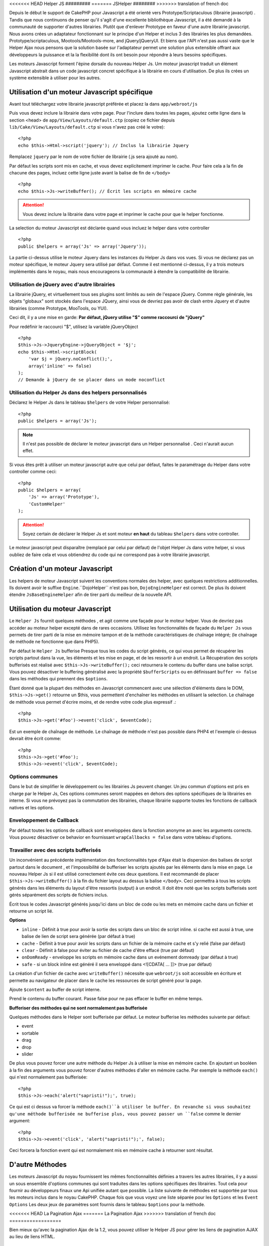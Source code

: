 <<<<<<< HEAD
Helper JS
#########
=======
JSHelper
########
>>>>>>> translation of french doc

.. php:class:: Helper Js(View $view, array $settings = array())

Depuis le début le support de CakePHP pour Javascript a été
orienté vers  Prototype/Scriptaculous (librairie javascript) . 
Tandis que nous continuons de penser qu'il s'agit d'une excellente 
bibliothèque Javascript, il a été demandé à la communauté de
supporter d'autres librairies. Plutôt que d'enlever Prototype en faveur
d'une autre librairie javascript. Nous avons crées un adaptateur fonctionnant
sur le principe d'un Helper et inclus 3 des librairies les plus demandées.
Prototype/scriptaculous, Mootools/Mootools-more, and jQuery/jQueryUI.
Et biens que l'API n'est pas aussi vaste que le Helper Ajax nous 
pensons que la solution basée sur l'adaptateur permet une solution
plus extensible offrant aux développeurs la puissance et la
la flexibilité dont ils ont besoin pour répondre à leurs besoins spécifiques.

Les moteurs Javascript forment l'épine dorsale du nouveau Helper Js.
Um moteur javascript traduit un élément Javascript abstrait dans
un code javascript concret spécifique à la librairie en cours 
d'utilisation. De plus ils crées un système extensible à utiliser
pour les autres.

Utilisation d'un moteur Javascript spécifique
=============================================

Avant tout téléchargez votre librairie javascript préférée et placez la
dans ``app/webroot/js``

Puis vous devez inclure la librairie dans votre page. Pour l'inclure
dans toutes les pages, ajoutez cette ligne dans la section <head>
de ``app/View/Layouts/default.ctp`` (copiez ce fichier depuis
``lib/Cake/View/Layouts/default.ctp`` si vous n'avez pas créé le votre)::

    <?php
    echo $this->Html->script('jquery'); // Inclus la librairie Jquery

Remplacez ``jquery`` par le nom de votre fichier de librairie (.js sera
ajouté au nom).

Par défaut les scripts sont mis en cache, et vous devez explicitement
imprimer le cache. Pour faire cela a la fin de chacune des pages, incluez
cette ligne juste avant la balise de fin de ``</body>`` ::

    <?php
    echo $this->Js->writeBuffer(); // Écrit les scripts en mémoire cache

.. attention::

    Vous devez inclure la librairie dans votre page et imprimer le cache
    pour que le helper fonctionne.

La selection du moteur Javascript est déclarée quand vous incluez le 
helper dans votre controller ::

    <?php
    public $helpers = array('Js' => array('Jquery'));

La partie ci-dessus utilise le moteur Jquery dans les instances 
du Helper Js dans vos vues. Si vous ne déclarez pas un moteur 
spécifique, le moteur Jquery sera utilisé par défaut. Comme il est
mentionné ci-dessus, il y a trois moteurs implémentés dans le noyau, 
mais nous encourageons la communauté à étendre la compatibilité
de librairie. 


Utilisation de jQuery avec d'autre librairies
---------------------------------------------

La librairie jQuery, et virtuellement tous ses plugins sont limités
au sein de l'espace jQuery. Comme règle générale, les objets
"globaux" sont stockés dans l'espace JQuery, ainsi vous de devriez
pas avoir de clash entre Jquery et d'autre librairies 
(comme Prototype, MooTools, ou YUI).

Ceci dit, il y a une mise en garde:
**Par défaut, jQuery utilise "$" comme raccourci de "jQuery"**

Pour redéfinir le raccourci "$", utilisez la variable jQueryObject ::

    <?php
    $this->Js->JqueryEngine->jQueryObject = '$j';
    echo $this->Html->scriptBlock(
        'var $j = jQuery.noConflict();', 
        array('inline' => false)
    );
    // Demande à jQuery de se placer dans un mode noconflict

Utilisation du Helper Js dans des helpers personnalisés
-------------------------------------------------------

Déclarez le Helper Js dans le tableau ``$helpers`` de votre 
Helper personnalisé::

    <?php
    public $helpers = array('Js');

.. note::

    Il n'est pas possible de déclarer le moteur javascript dans un 
    Helper personnalisé . Ceci n'aurait aucun effet.

Si vous êtes prêt à utiliser un moteur javascript autre que celui
par défaut, faites le paramétrage du Helper dans votre controller
comme ceci::

    <?php
    public $helpers = array(
        'Js' => array('Prototype'),
        'CustomHelper'
    );


.. attention::

    Soyez certain de déclarer le Helper Js  et sont moteur **en haut** 
    du tableau ``$helpers`` dans votre controller.

Le moteur javascript peut disparaître (remplacé par celui par défaut)
de l'objet Helper Js dans votre helper, si vous oubliez de faire cela
et vous obtiendrez du code qui ne correspond pas à votre 
librairie javascript.

Création d'un moteur Javascript
===============================

Les helpers de moteur Javascript suivent les conventions normales
des helper, avec quelques restrictions additionnelles. Ils doivent avoir
le suffixe ``Engine``.``DojoHelper`` n'est pas bon, ``DojoEngineHelper``
est correct. De plus ils doivent étendre ``JsBaseEngineHelper`` afin
de tirer parti du meilleur de la nouvelle API. 

Utilisation du moteur Javascript
================================

Le ``Helper Js`` fournit quelques méthodes , et agit 
comme une façade pour le moteur helper. Vous de devriez pas
accéder au moteur helper excepté dans de rares occasions.
Utilisez les fonctionnalités de façade du ``Helper Js``
vous permets de tirer parti de la mise en mémoire tampon et 
de la méthode caractéristiques de chaînage 
intégré; (le chaînage de méthode ne fonctionne que dans PHP5).

Par défaut le ``Helper Js`` bufferise  Presque tous les codes du 
script générés, ce qui vous permet de récupérer les scripts partout
dans la vue, les éléments  et les mise en page, et de les ressortir
à un endroit.  La Récupération des scripts bufferisés est réalisé
avec ``$this->Js->writeBuffer();`` ceci retournera le contenu
du buffer dans une balise script. Vous pouvez désactiver le 
buffering généralisé avec la propriété  ``$bufferScripts`` ou en
définissant ``buffer => false`` dans les méthodes qui prennent
des ``$options``.

Étant donné que la plupart des méthodes en Javascript commencent
avec une sélection d'éléments dans le DOM, ``$this->Js->get()`` 
retourne un $this, vous permettent d'enchaîner les méthodes en 
utilisant la selection.  Le chaînage de méthode vous permet 
d'écrire moins, et de rendre votre code plus expressif .::
 
    <?php
    $this->Js->get('#foo')->event('click', $eventCode);

Est un exemple de chaînage de méthode. Le chaînage de méthode 
n'est pas possible dans PHP4 et l'exemple ci-dessus devrait être
écrit comme::

    <?php
    $this->Js->get('#foo');
    $this->Js->event('click', $eventCode);

Options communes
----------------

Dans le but de simplifier le développement ou les librairies Js peuvent
changer. Un jeu commun d'options est pris en charge par le Helper Js,
Ces options communes seront  mappées en dehors des options
spécifiques de la librairies en interne. Si vous ne prévoyez pas  la
commutation des librairies, chaque librairie supporte toutes les fonctions
de callback natives et les options. 

Enveloppement de Callback
-------------------------

Par défaut toutes les options de callback sont enveloppées dans la
fonction anonyme an avec les arguments corrects. Vous pouvez 
désactiver ce behavior  en  fournissant ``wrapCallbacks = false`` 
dans votre tableau d'options.

Travailler avec des scripts bufferisés
--------------------------------------

Un inconvénient au précédente implémentation des fonctionnalités
type d'Ajax était la dispersion des balises de script partout dans 
le document , et l'impossibilité de bufferiser les scripts ajoutés par
les éléments dans la mise en page. Le nouveau Helper Js si il est
utilisé correctement évite ces deux questions. Il est recommandé
de placer ``$this->Js->writeBuffer()`` à la fin du fichier layout 
au dessus la balise ``</body>``. Ceci permettra à tous les scripts
générés dans les éléments du layout d'être ressortis (output)
à un endroit. Il doit être noté que les scripts bufferisés sont gérés
séparément des scripts de fichiers inclus. 

.. php:method:: writeBuffer($options = array())

Écrit tous le codes Javascript générés jusqu'ici dans un bloc de code ou les 
mets en mémoire cache dans un fichier et retourne un script lié.


**Options**

-  ``inline`` - Définit à true pour avoir la sortie des scripts dans
   un bloc de script inline. si cache est aussi à true, une balise 
   de lien de script sera générée (par défaut à true)
-  ``cache`` - Définit à true pour avoir les scripts dans un fichier
   de la mémoire cache et s'y relié (false par défaut)
-  ``clear`` - Définit à false pour éviter au fichier de cache d'être 
   effacé (true par défaut)
-  ``onDomReady`` - enveloppe les scripts en mémoire cache
   dans un evénement domready (par défaut à true)
-  ``safe`` - si un block inline est généré il sera enveloppé
   dans <![CDATA[ ... ]]> (true par défaut)

La création d'un fichier de cache avec ``writeBuffer()`` nécessite que
``webroot/js`` soit accessible en écriture et permette au navigateur de
placer dans le cache les ressources de script généré pour la page.

.. php:method:: buffer($content)

Ajoute ``$content`` au buffer de script interne.

.. php:method:: getBuffer($clear = true)

Prend le contenu du buffer courant. Passe false pour ne pas
effacer le buffer en même temps.

**Bufferiser des méthodes qui ne sont normalement pas bufferisée**

Quelques méthodes dans le Helper sont bufferisée par défaut.
Le moteur bufferise les méthodes suivante par défaut:

-  event
-  sortable
-  drag
-  drop
-  slider

De plus vous pouvez forcer une autre méthode du Helper Js à utiliser
la mise en mémoire cache. En ajoutant un booléen à la fin des arguments
vous pouvez forcer d'autres méthodes d'aller en mémoire cache. Par 
exemple la méthode ``each()`` qui n'est normalement pas bufferisée::

    <?php
    $this->Js->each('alert("sapristi!");', true);

Ce qui est ci dessus va forcer la méthode ``each()``à utiliser le buffer.
En revanche si vous souhaitez qu'une méthode bufferisée ne bufferise
plus, vous pouvez passer un ``false`` comme le dernier argument::

    <?php
    $this->Js->event('click', 'alert("sapristi!");', false);

Ceci forcera la fonction event qui est normalement mis en mémoire cache
à retourner sont résultat.

D'autre Méthodes
================

Les moteurs Javascript du noyau fournissent les mêmes fonctionnalités
définies a travers les autres librairies, il y a aussi un sous ensemble
d'options communes qui sont traduites dans les options spécifiques des
librairies. Tout cela pour fournir au développeurs finaux une Api unifiée
autant que possible. La liste suivante de méthodes est supportée par tous
les moteurs inclus dans le noyau CakePHP. Chaque fois que vous voyez 
une liste séparée pour les  ``Options`` et  les ``Event Options`` Les deux
jeux de paramètres sont fournis dans le tableau ``$options`` pour la méthode.

.. php:method:: object($data, $options = array())

    Sérialise ``$data`` vers JSON.  Cette méthode est un proxy pour ``json_encode()``
    avec quelques fonctionnalités supplémentaires ajoutée avec le paramètre ``$options``.

    **Options:**

    -  ``prefix`` - Chaîne ajoutée en début des données retournées.
    -  ``postfix`` - Chaîne ajoutée aux donnée retournée.

    **Exemple d'utilisation**::
    
        <?php
        $json = $this->Js->object($data);

.. php:method:: sortable($options = array())

    Sortable génère un extrait de code (snippet) pour fabriquer un jeu
    d'élément (souvent une liste ) drag and drop triable. 

    Les options normalisées sont:

    **Options**

    -  ``containment`` - Conteneur de l'action de déplacement
    -  ``handle`` - Selecteur de l'élement. Seul cet élément
       commencera l'action de tri.
    -  ``revert`` - S'il faut ou pas utiliser un effet pour déplacer l'élément
       triable dans sa position finale.
    -  ``opacity`` - Opacité de l'espace réservé
    -  ``distance`` - Distance a laquelle l'élément triable doit être draggé (dragged)
        avant que le tri n'opère.

    **Event Options**

    -  ``start`` - Événement lancé quand le tri commence
    -  ``sort`` - Événement lancé quand le tri est en cours
    -  ``complete`` - Événement lancé quand le tri est terminé.

    D'autres options sont supportées par chacune des librairies
    Javascript, et vous pouvez obtenir dans leurs documentation
    respective des informations plus détaillées sur les options
    et les paramètres.
    l
    **Example Use**::
    
        <?php
        $this->Js->get('#ma-liste');
        $this->Js->sortable(array(
            'distance' => 5,
            'containment' => 'parent',
            'start' => 'onStart',
            'complete' => 'onStop',
            'sort' => 'onSort',
            'wrapCallbacks' => false
        ));

    En imaginant que vous étiez en train d'utiliser le moteur Jquery, vous devriez avoir
    le code suivant dans votre block Javascript généré
    
    .. code-block:: javascript

        $("#maListe").sortable({containment:"parent", distance:5, sort:onSort, start:onStart, stop:onStop});

.. php:method:: request($url, $options = array())

    Génère in morceau de code Javascript pour créer in requète ``XmlHttpRequest`` ou
    'AJAX'.

    **Options de l'événement**

    -  ``complete`` - Callback à lancer si complété.
    -  ``success`` - Callback à lancer en cas de succès.
    -  ``before`` - Callback à lancer à l'initialisation de la requête.
    -  ``error`` - Callback à lancer en cas d'erreur de requête.

    **Options**

    -  ``method`` - La méthode pour fabriquer la requête avec GET
       dans plus de librairies
    -  ``async`` - S'il faut ou pas utiliser une requête asynchrone.
    -  ``data`` - Données additionnelles à envoyer.
    -  ``update`` - L'ID du Dom id à mettre à jour avec le contenu de la requête.
    -  ``type`` - Le Type des données de la réponse. 'json' et 'html' sont
       supportés. Par défaut à html pour la plupart des librairies.
    -  ``evalScripts`` - s'il faut ou pas évaluer la balise <script>.
    -  ``dataExpression`` -Si la clef  ``data`` doit être traitée comme un
        callback. Utile pour fournir ``$options['data']`` comme une autre
        expression Javascript.

    **Exemple d'utilisation**::

        <?php
        $this->Js->event(
            'click',
            $this->Js->request(
                array('action' => 'foo', 'param1'),
                array('async' => true, 'update' => '#element')
            )
        );

.. php:method:: get($selector)

    Définit la 'sélection' interne dans un sélecteur CSS. La sélection
    active est utilisée dans les opérations ultérieures jusqu'à ce qu'une
    nouvelle soit faite.::
    
        <?php
        $this->Js->get('#element');

    Le ``Helper Js`` fait maintenant référence à toutes les méthodes de
    la sélection basées sur #element. Pour changer la sélection active
    appeler  ``get()`` à nouveau avec un nouvel élément.

.. php:method:: set(mixed $one, mixed $two = null)

    Passe des variables dans javascript. Vous permet  de définir des variables 
    qui seront retournées quand le buffer est extrait avec :php:meth:`Helper Js::getBuffer()` 
    ou :php:meth:`Helper Js::writeBuffer()`. La variable Javascript utilisée pour retourner 
    les variables peux être controllé avec :php:attr:`Helper Js::$setVariable`.

.. php:method:: drag($options = array())

    Rend un élément draggable.

    **Options**

    -  ``handle`` - selecteur de l'élement.
    -  ``snapGrid`` - La grille de pixel qui  déclenche les mouvements, un
       tableau(x, y)
    -  ``container`` - L'élément qui agit comme un rectangle de selection pour
        l'élément draggable.

    **Options d'événements**

    -  ``start`` - Événement lancé quand le drag démarre
    -  ``drag`` - Événement lancé à chaque étape du drag
    -  ``stop`` - Événement lancé quand le drag s'arrête (souris relâchée)

    **Exemple d'utilisation**::

        <?php
        $this->Js->get('#element');
        $this->Js->drag(array(
            'container' => '#content',
            'start' => 'onStart',
            'drag' => 'onDrag',
            'stop' => 'onStop',
            'snapGrid' => array(10, 10),
            'wrapCallbacks' => false
        ));

    
   Si vous utilisiez le moteur Jquery le code suivant devrait être ajouté
    au buffer
    
    .. code-block:: javascript

        $("#element").draggable({containment:"#content", drag:onDrag, grid:[10,10], start:onStart, stop:onStop});

.. php:method:: drop($options = array())

    Fabrique un élément accepte des éléments dragguables et agit comme 
    dropzone pour les éléments draggés.

    **Options**

    -  ``accept`` - Sélécteur des éléments que ce droppable acceptera.
    -  ``hoverclass`` - Classe pour ajouter à droppable quand un draggable est over

    **Event Options**

    -  ``drop`` - Événement lancé quand un élément est droppé dans la drop
       zone.
    -  ``hover`` - Événement lancé quand un drag entre dans une drop zone.
    -  ``leave`` - Événement lancé quand un drag est retiré depuis une drop zone 
       sans être droppé.

    **Exemple d'utilisation**::

        <?php
        $this->Js->get('#element');
        $this->Js->drop(array(
            'accept' => '.items',
            'hover' => 'onHover',
            'leave' => 'onExit',
            'drop' => 'onDrop',
            'wrapCallbacks' => false
        ));

    Si vous utilisiez le moteur jQuery le code suivant devrait être 
    ajouté au buffer
    
    .. code-block:: javascript

        $("#element").droppable({accept:".items", drop:onDrop, out:onExit, over:onHover});

    .. note::

        Les éléments Droppables dans Mootools fonctionnent différemment des 
        autres librairies.
        Les Droppables sont implémentés comme une extension de Drag. Donc pour
        faire une selection get() pour l'élément droppable. Vous devez aussi
        fournir une règle de selecteur à l'élément draggable. De plus,
        les droppables Mootools héritent de toutes les option de Drag.

.. php:method:: slider($options = array())

    Créé un morceau de code Javascript qui converti un élément dans un 
    morceau de code slider ui. Voir les implémentations des différentes 
    librairies pour des utilisations supplémentaires et les fonctionnalités.
    
    **Options**

    -  ``handle`` - l' id de l'élément utilisé dans le sliding.
    -  ``direction`` - La direction du slider soit 'vertical' ou
       'horizontal'
    -  ``min`` - La valeur minimale pour le slider.
    -  ``max`` - La valeur maximale pour le slider.
    -  ``step`` - Le nombre d'étapes que le curseur aura.
    -  ``value`` - Le décalage initial du slider.

    **Events**

    -  ``change`` - Lancé quand la valeur du slider est actualisé
    -  ``complete`` - Lancé quand un utilisateur arrête de slider le gestionnaire

    **Exemple d'utilisation**::

        <?php
        $this->Js->get('#element');
        $this->Js->slider(array(
            'complete' => 'onComplete',
            'change' => 'onChange',
            'min' => 0,
            'max' => 10,
            'value' => 2,
            'direction' => 'vertical',
            'wrapCallbacks' => false
        ));

    Si vous utilisiez le moteur jQuery le code suivant devrait être 
    ajouté au buffer
    
    .. code-block:: javascript

        $("#element").slider({change:onChange, max:10, min:0, orientation:"vertical", stop:onComplete, value:2});

.. php:method:: effect($name, $options = array())

    Créé un effet basique. Par défaut cette méthode n'est pas bufferisée et
    retourne ses résultats.

    **noms des effets supportés**

    Les effets suivants sont supportés par tous les moteurs JS

    -  ``show`` - révèle un élément.
    -  ``hide`` - dissimule un élément.
    -  ``fadeIn`` - Fade in un élément.
    -  ``fadeOut`` - Fade out un élément.
    -  ``slideIn`` - Slide un élément in.
    -  ``slideOut`` - Slide un élément out.

    **Options**

    -  ``speed`` - Vitesse à laquelle l'animation devrait se produire. Les valeurs
       acceptées sont 'slow', 'fast'. Tous les effets n'utilisent pas l'option speed

    **Exemple d'utilisation**

    Si vous utilisez le moteur jQuery::

        <?php
        $this->Js->get('#element');
        $result = $this->Js->effect('fadeIn');

        // $result contains $("#foo").fadeIn();

.. php:method:: event($type, $content, $options = array())

    Attache un événement à la sélection courante. ``$type`` peut être un
    événement DOM normal ou un type d'événement personnalisé si votre librairies 
    les supportent. ``$content`` devrait contenir les fonctions du body pour le
    callback. Les Callbacks seront enveloppés avec la fonction
    ``function (event) { ... }`` à moins qu'ils ne soient désactivés avec
    ``$options``.

    **Options**

    -  ``wrap`` - Si vous souhaitez que le callback soit enveloppé dans une 
       fonction anonyme. (par défaut à true)
    -  ``stop`` - Si vous souhaitez que l'événement s'arrète. (par défaut à
       true)

    **Exemple d'utilisation**::
    
        <?php
        $this->Js->get('#some-link');
        $this->Js->event('click', $this->Js->alert('saperlipopette!'));

    Si vous employiez la librairie jQuery vous devriez avoir le code suivant:
    
    .. code-block:: javascript

        $('#some-link').bind('click', function (event) {
            alert(saperlipopette!');
            return false;
        });

    Vous pouvez retirer le ``return false;`` en passant l'option
    ``stop`` à false::

        <?php
        $this->Js->get('#some-link');
        $this->Js->event('click', $this->Js->alert('saperlipopette!'), array('stop' => false));

    Si vous employiez la librairie jQuery vous devriez avoir le code 
    Javascript suivant ajouté au buffer. Notez que l'événement du navigateur
    par défaut n'est pas annulé:
    
    .. code-block:: javascript

        $('#some-link').bind('click', function (event) {
            alert('hey you!');
        });

.. php:method:: domReady($callback)

    Créé l'événement spécial 'DOM ready'. :php:func:`JsHelper::writeBuffer()`
    enveloppe automatiquement les scripts bufferisés dans une méthode domReady.

.. php:method:: each($callback)

    Créé un morceau de code qui effectue une itération sur les éléments 
    sélectionnés , et insère " $callback".

    **Exemple**::

        <?php
        $this->Js->get('div.message');
        $this->Js->each('$(this).css({color: "red"});');

    L'utilisation du moteur jQuery aurait créé le Javascript suivant:
    
    .. code-block:: javascript

        $('div.message').each(function () { $(this).css({color: "red"}); });

.. php:method:: alert($message)

    Créé un extrait de code javascript contenant un ``alert()``. Par
    défaut, ``alert`` ne bufferise pas, et retourne le morceau de script 
    suivant.::

        <?php
        $alert = $this->Js->alert('Zogotunga!');

.. php:method:: confirm($message)

    Créé un bout de code contenant ``confirm()``. Par
    défaut, ``confirm`` ne bufferise pas, et retourne le morceau de script
    suivant.::

        <?php
        $alert = $this->Js->confirm('Vraiment certain?');

.. php:method:: prompt($message, $default)

    Créé un bout de code Javascript contenant ``prompt()``. Par
    défaut, ``prompt`` ne bufferise pas, et retourne le morceau de code 
    suivant.::

        <?php
        $prompt = $this->Js->prompt('C'est quoi ta couleur préférée?', 'bleu');

.. php:method:: submit($caption = null, $options = array())

    Créé un bouton submit qui permet les formulaires de soumission ``XmlHttpRequest``
    Les options peuvent inclure soit celles de :php:func:`FormHelper::submit()` et
    JsBaseEngine::request(), JsBaseEngine::event();

    La soumission a travers un formulaire avec cette méthode, ne permet pas l'envoi
    de fichiers. Les fichiers ne se transferts pas à travers ``XmlHttpRequest``
    et requièrent un iframe, ou d'autres paramétrages plus spécialisés qui sont
    hors de portée de cet helper.

    **Options**

    -  ``confirm`` - Message de confirmation affiché avant l'envoi de la
       requête. L'utilisation de 'confirm' , ne remplace pas les méthodes 
       de callback ``before`` dans le XmlHttpRequest généré.
    -  ``buffer`` - Désactive le buffering et retourne une balise script 
       en plus du lien.
    -  ``wrapCallbacks`` - Mis à false pour désactiver l'enveloppement 
       automatique des callbacks.

    **Exemple d'utilisation**::

        <?php
        echo $this->Js->submit('Save', array('update' => '#content'));

    Va créé un bouton submit et un événement onclick attaché. 
    L'événement click sera bufferisé par défaut.::

        <?php
        echo $this->Js->submit('Save', array('update' => '#content', 'div' => false, 'type' => 'json', 'async' => false));

    Montre comment vous pouvez combiner les options de 
    :php:func:`FormHelper::submit()` et :php:func:`Helper Js::request()` à l'utilisation des submits.

.. php:method:: link($title, $url = null, $options = array())

    Créé un élément ancre html qui a un événement clic rattaché.
    Les options peuvent inclure celle pour :php:func:`HtmlHelper::link()`
    et :php:func:`Helper Js::request()`, :php:func:`Helper Js::event()`,
    ``$options`` est un tableau d'attribut :term:`attributs html` qui sont
    ajoutés à l'élément ancre généré. Si une option ne fait pas partie
    des attributs standard de ``$htmlAttributes`` elle sera passée à
    :php:func:`Helper Js::request()`  comme une option. Si une Id n'est
    pas fournie, une valeur aléatoire sera créée pour chacun des
    liens générés.
    
    **Options**

    -  ``confirm`` - Génère une boite de dialogue de confirmation avant
       l'envoi de l'événement.
    -  ``id`` - utilise une id personnalisée .
    -  ``htmlAttributes`` - attributs html non standard additionnels.
       Les attibuts standards sont class, id, rel, title, escape, onblur et
       onfocus.
    -  ``buffer`` - Désactive le buffering et retourne une balise script
       en plus du lien.

    **Exemple d'utilisation**::

        <?php
        echo $this->Js->link('Page 2', array('page' => 2), array('update' => '#content'));

    Va créé un lien pointant vers ``/page:2`` et mettre à jour  #content
    avec la réponse.

    Vous pouvez utiliser les options de ``htmlAttributes`` pour ajouter des 
    attributs personnalisés.::

        <?php
        echo $this->Js->link('Page 2', array('page' => 2), array(
            'update' => '#content',
            'htmlAttributes' => array('other' => 'value')
        ));

        // Créé le html suivant
        <a href="/posts/index/page:2" other="value">Page 2</a>

.. php:method:: serializeForm($options = array())

    Sérialise le formulaire attaché au $selector. Passe ``true`` pour $isForm
    si la selection courante est un élément de formulaire. Converti le formulaire
    ou l'élément de formulaire attaché à la sélection courante dans 
    un objet chaîne/json (dépendant de l'implémentation de la librairie) pour
    utilisation avec les opérations XHR.

    **Options**

    -  ``isForm`` - est ce que la sélection courante est un formulaire ou un input?
       (par défaut à false)
    -  ``inline`` - est ce que le traitement du rendu sera utilisé dans un autre
       traitement JS? (par défaut à false)

    En définissant inline == false vous permet de retirer la bordure ``;``.
    Ceci est utile quand vous avez besoin de sérialiser un élément de 
    formulaire comme faisant parti d'une autre opération Javascript
    ou utilisez la méthode de sérialisation dans un Objet littéral.
    
.. php:method:: redirect($url)

    Redirige la page vers ``$url`` en utilisant  ``window.location``.

.. php:method:: value($value)

    Converti une variable native PHP d'un type dans une représentation
    JSON équivalente. Échappe une valeur de chaîne dans une chaîne 
    compatible JSON. Les caractère UTF-8 seront échappés .

.. _ajax-pagination:

<<<<<<< HEAD
La Pagination Ajax 
=======
La Pagination Ajax
>>>>>>> translation of french doc
==================

Bien mieux qu'avec la pagination Ajax de la 1.2, vous pouvez utiliser
le Helper JS pour gérer les liens de pagination AJAX au lieu de 
liens HTML.

Fabriquer les liens Ajax
------------------------

Avant de pouvoir créer les liens ajax vous devez inclure la librairie
Javascript qui correspond à l'adaptateur que vous utilisez avec
le ``Helper JS``. Par défaut le ``Helper Js`` utilise jQuery. Donc 
dans votre layout incluez jQuery (ou la librairie que vous utilisez). 
Assurez vous également d'inclure ``RequestHandlerComponent`` 
dans votre behavior. Ajoutez ce qui suit dans votre 
controller::

    <?php
    public $components = array('RequestHandler');
    public $helpers = array('Js');

Ce qui suit relie la librairie Javascript que vous voulez utiliser.
Pour cet exemple nous utiliserons jQuery::

    <?php
    echo $this->Html->script('jquery');

De même qu'avec la 1.2 vous devez dire au ``PaginatorHelper`` que vous
voulez faire des liens Javascript avancés au lieu des plain HTML.
Pour faire cela utilisez ``options()``::
    
    <?php
    $this->Paginator->options(array(
        'update' => '#content',
        'evalScripts' => true
    ));

La classe :php:class:`PaginatorHelper` sait maintenant qu'il faut
créer des liens Javascript étendus, et  que ces liens devront mettre
à jour le contenu ``#content`` de l'élément. Bien sûr cet élément doit
exister, et la plupart du temps vous voulez envelopper 
le ``$content_for_layout`` par une div qui correspond à l'id utilisée
dans l'option ``update``. Vous devez également définir ``evalScripts``
à true si vous utilisez des adaptateurs Mootools ou Prototype, sans 
``evalScripts`` ces librairies seront incapables de relier les requêtes
entrent elles. L'option ``indicator`` n'est pas supportée par le ``Helper JS``
et sera ignorée.

Vous venez donc de créer tous les liens demandés pour le fonctionnement
de la pagination. Puisque le ``Helper Js`` bufferise automatiquement
tous les contenus de scripts pour réduire les balises  ``<script>``
dans vos codes sources vous **devez** appeler la restitution
du buffer . A la fin de votre fichier de vue. Vérifiez l'inclusion de::

    <?php
    echo $this->Js->writeBuffer();

Si vous oubliez cela vous ne pourrez **pas** enchaîner les liens de 
paginiation Ajax. Quand vous écrivez le buffer, cela l'efface également ,
et vous n'avez donc pas à vous inquiéter de doublon de code Javascript.

Ajouter des effets et des transitions
-------------------------------------

Depuis que `indicator`` n'est plus supporté, vous devez ajouter 
les effets d'indicator vous même.::

    <!DOCTYPE html>
    <html>
        <head>
            <?php echo $this->Html->script('jquery'); ?>
            //plus de trucs ici.
        </head>
        <body>
        <div id="content">
            <?php echo $content_for_layout; ?>
        </div>
        <?php echo $this->Html->image('indicator.gif', array('id' => 'busy-indicator')); ?>
        </body>
    </html>

Rappelez vous de placer le fichier indicator.gif dans le répertoire
app/webroot/img. Vous devriez voir une situation ou le indicator.gif
s'affiche immédiatement au chargement de la page. Vous avez
besoin d'insérer cet indicateur  ``#busy-indicator { display:none; }``
dans votre fichier css principal .

Avec le layout ci-dessus , nous avons inclus un indicateur, qui affichera
une  animation "occupé" " que nous aurons à montrer et cacher
avec le ``Helper Js``. Pour faire cela nous avons besoin de mettre 
à jour notre fonction  ``options()``::

    <?php
    $this->Paginator->options(array(
        'update' => '#content',
        'evalScripts' => true,
        'before' => $this->Js->get('#busy-indicator')->effect('fadeIn', array('buffer' => false)),
        'complete' => $this->Js->get('#busy-indicator')->effect('fadeOut', array('buffer' => false)),
    ));

Ceci montrera/cachera l'élément 'indicateur occupé' avant et après
que le contenu de la balise ``#content`` soit mis à jour. Bien que
``indicator``  ait été enlevé, les nouvelles fonctionnalités du
Helper Js permettent la création de plus de contrôle et
d'effets plus complexes.


.. meta::
    :title lang=fr: JsHelper
    :description lang=fr: JsHelper supporte les librairies javascript Prototype, jQuery et Mootools et fournit des méthodes pour la manipulation de javascript.
    :keywords lang=fr: js helper,javascript,cakephp jquery,cakephp mootools,cakephp prototype,cakephp jquery ui,cakephp scriptaculous,cakephp javascript,javascript engine
